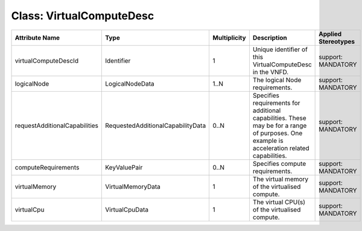 .. Copyright 2018 (China Mobile)
.. This file is licensed under the CREATIVE COMMONS ATTRIBUTION 4.0 INTERNATIONAL LICENSE
.. Full license text at https://creativecommons.org/licenses/by/4.0/legalcode

Class: VirtualComputeDesc
=========================

+-------------------------------+-----------------------------------+------------------+-------------------+--------------------------+
| **Attribute Name**            | **Type**                          | **Multiplicity** | **Description**   | **Applied Stereotypes**  |
+===============================+===================================+==================+===================+==========================+
| virtualComputeDescId          | Identifier                        | 1                | Unique            | support:                 |
|                               |                                   |                  | identifier        | MANDATORY                |
|                               |                                   |                  | of this           |                          |
|                               |                                   |                  | VirtualComputeDesc|                          |
|                               |                                   |                  | in the            |                          |
|                               |                                   |                  | VNFD.             |                          |
+-------------------------------+-----------------------------------+------------------+-------------------+--------------------------+
| logicalNode                   | LogicalNodeData                   | 1..N             | The logical       | support:                 |
|                               |                                   |                  | Node              | MANDATORY                |
|                               |                                   |                  | requirements.     |                          |
+-------------------------------+-----------------------------------+------------------+-------------------+--------------------------+
| requestAdditionalCapabilities | RequestedAdditionalCapabilityData | 0..N             | Specifies         | support:                 |
|                               |                                   |                  | requirements      | MANDATORY                |
|                               |                                   |                  | for               |                          |
|                               |                                   |                  | additional        |                          |
|                               |                                   |                  | capabilities.     |                          |
|                               |                                   |                  | These may         |                          |
|                               |                                   |                  | be for a          |                          |
|                               |                                   |                  | range of          |                          |
|                               |                                   |                  | purposes.         |                          |
|                               |                                   |                  | One example       |                          |
|                               |                                   |                  | is                |                          |
|                               |                                   |                  | acceleration      |                          |
|                               |                                   |                  | related           |                          |
|                               |                                   |                  | capabilities.     |                          |
+-------------------------------+-----------------------------------+------------------+-------------------+--------------------------+
| computeRequirements           | KeyValuePair                      | 0..N             | Specifies         | support:                 |
|                               |                                   |                  | compute           | MANDATORY                |
|                               |                                   |                  | requirements.     |                          |
+-------------------------------+-----------------------------------+------------------+-------------------+--------------------------+
| virtualMemory                 | VirtualMemoryData                 | 1                | The virtual       | support:                 |
|                               |                                   |                  | memory of         | MANDATORY                |
|                               |                                   |                  | the               |                          |
|                               |                                   |                  | virtualised       |                          |
|                               |                                   |                  | compute.          |                          |
|                               |                                   |                  |                   |                          |
|                               |                                   |                  |                   |                          |
+-------------------------------+-----------------------------------+------------------+-------------------+--------------------------+
| virtualCpu                    | VirtualCpuData                    | 1                | The virtual       | support:                 |
|                               |                                   |                  | CPU(s) of         | MANDATORY                |
|                               |                                   |                  | the               |                          |
|                               |                                   |                  | virtualised       |                          |
|                               |                                   |                  | compute.          |                          |
|                               |                                   |                  |                   |                          |
+-------------------------------+-----------------------------------+------------------+-------------------+--------------------------+
                                                                                                  